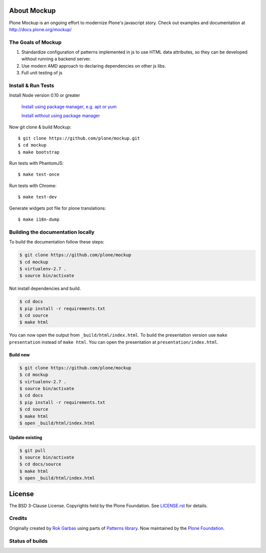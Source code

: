 .. _about-label:

About Mockup
============

Plone Mockup is an ongoing effort to modernize Plone's javascript story. Check out examples and documentation at http://docs.plone.org/mockup/

The Goals of Mockup
-------------------

1. Standardize configuration of patterns implemented in js
   to use HTML data attributes, so they can be developed
   without running a backend server.
2. Use modern AMD approach to declaring dependencies on other js libs.
3. Full unit testing of js

Install & Run Tests
-------------------
Install Node version 0.10 or greater

    `Install using package manager, e.g. apt or yum
    <https://github.com/joyent/node/wiki/Installing-Node.js-via-package-manager>`_

    `Install without using package manager
    <https://github.com/joyent/node/wiki/Installation>`_

Now git clone & build Mockup::

    $ git clone https://github.com/plone/mockup.git
    $ cd mockup
    $ make bootstrap

Run tests with PhantomJS::

    $ make test-once

Run tests with Chrome::

    $ make test-dev

Generate widgets pot file for plone translations::

    $ make i18n-dump


Building the documentation locally
----------------------------------

To build the documentation follow these steps:

.. code-block:: bash

    $ git clone https://github.com/plone/mockup
    $ cd mockup
    $ virtualenv-2.7 .
    $ source bin/activate

Not install dependencies and build.

.. code-block:: bash

    $ cd docs
    $ pip install -r requirements.txt
    $ cd source
    $ make html

You can now open the output from ``_build/html/index.html``. To build the presentation version use ``make presentation`` instead of ``make html``. You can open the presentation at ``presentation/index.html``.

Build new
+++++++++

.. code-block:: bash

    $ git clone https://github.com/plone/mockup
    $ cd mockup
    $ virtualenv-2.7 .
    $ source bin/activate
    $ cd docs
    $ pip install -r requirements.txt
    $ cd source
    $ make html
    $ open _build/html/index.html

Update existing
+++++++++++++++

.. code-block:: bash

    $ git pull
    $ source bin/activate
    $ cd docs/source
    $ make html
    $ open _build/html/index.html


License
=======

The BSD 3-Clause License. Copyrights held by the Plone Foundation.
See `LICENSE.rst <LICENSE.rst>`_ for details.


Credits
-------

Originally created by `Rok Garbas <http://garbas.si/>`_ using parts of `Patterns
library <http://patternslib.com/>`_. Now maintained by the `Plone Foundation
<http://plone.org/>`_.


Status of builds
----------------

.. image:: https://travis-ci.org/plone/mockup.png
   :target: https://travis-ci.org/plone/mockup
   :alt: Travis CI

.. image:: https://coveralls.io/repos/plone/mockup/badge.png?branch=master
   :target: https://coveralls.io/r/plone/mockup?branch=master
   :alt: Coveralls

.. image:: https://d2weczhvl823v0.cloudfront.net/plone/mockup/trend.png
   :target: https://bitdeli.com/free
   :alt: Bitdeli
